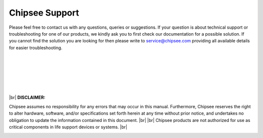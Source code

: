 .. _support:

Chipsee Support
###############


Please feel free to contact us with any questions, queries or suggestions. If your question is about technical support or troubleshooting for one of our products, 
we kindly ask you to first check our documentation for a possible solution. If you cannot find the solution you are looking for then please write to 
service@chipsee.com providing all available details for easier troubleshooting.

|
|
|

.. image:: /Media/Chipsee_Logo_900.jpg
  :align: center

|
|
|

.. container:: hatnote hatnote-red
  
  |br|
  **DISCLAIMER:**
  
  Chipsee assumes no responsibility for any errors that may occur in this manual. Furthermore, Chipsee reserves the right to alter hardware, software, 
  and/or specifications set forth herein at any time without prior notice, and undertakes no obligation to update the information contained in this document. |br| |br|
  Chipsee products are not authorized for use as critical components in life support devices or systems. |br|

\